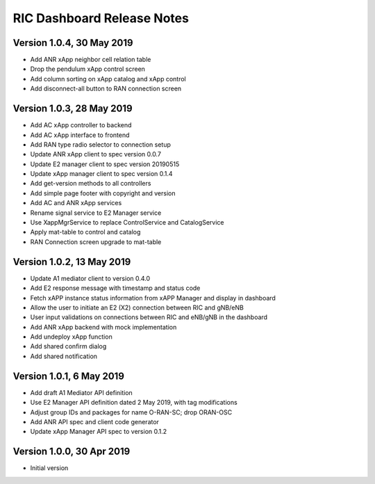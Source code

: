 .. ===============LICENSE_START=======================================================
.. O-RAN SC CC-BY-4.0
.. %%
.. Copyright (C) 2019 AT&T Intellectual Property and Nokia
.. %%
.. Licensed under the Apache License, Version 2.0 (the "License");
.. you may not use this file except in compliance with the License.
.. You may obtain a copy of the License at
..
..      http://www.apache.org/licenses/LICENSE-2.0
..
.. Unless required by applicable law or agreed to in writing, software
.. distributed under the License is distributed on an "AS IS" BASIS,
.. WITHOUT WARRANTIES OR CONDITIONS OF ANY KIND, either express or implied.
.. See the License for the specific language governing permissions and
.. limitations under the License.
.. ===============LICENSE_END=========================================================

===========================
RIC Dashboard Release Notes
===========================

Version 1.0.4, 30 May 2019
--------------------------
* Add ANR xApp neighbor cell relation table
* Drop the pendulum xApp control screen
* Add column sorting on xApp catalog and xApp control 
* Add disconnect-all button to RAN connection screen

Version 1.0.3, 28 May 2019
--------------------------
* Add AC xApp controller to backend
* Add AC xApp interface to frontend
* Add RAN type radio selector to connection setup
* Update ANR xApp client to spec version 0.0.7
* Update E2 manager client to spec version 20190515
* Update xApp manager client to spec version 0.1.4
* Add get-version methods to all controllers
* Add simple page footer with copyright and version
* Add AC and ANR xApp services
* Rename signal service to E2 Manager service
* Use XappMgrService to replace ControlService and CatalogService
* Apply mat-table to control and catalog
* RAN Connection screen upgrade to mat-table

Version 1.0.2, 13 May 2019
--------------------------
* Update A1 mediator client to version 0.4.0
* Add E2 response message with timestamp and status code
* Fetch xAPP instance status information from xAPP Manager and display in dashboard
* Allow the user to initiate an E2 (X2) connection between RIC and gNB/eNB
* User input validations on connections between RIC and eNB/gNB in the dashboard
* Add ANR xApp backend with mock implementation
* Add undeploy xApp function
* Add shared confirm dialog
* Add shared notification

Version 1.0.1, 6 May 2019
-------------------------
* Add draft A1 Mediator API definition
* Use E2 Manager API definition dated 2 May 2019, with tag modifications
* Adjust group IDs and packages for name O-RAN-SC; drop ORAN-OSC
* Add ANR API spec and client code generator
* Update xApp Manager API spec to version 0.1.2

Version 1.0.0, 30 Apr 2019
--------------------------
* Initial version
